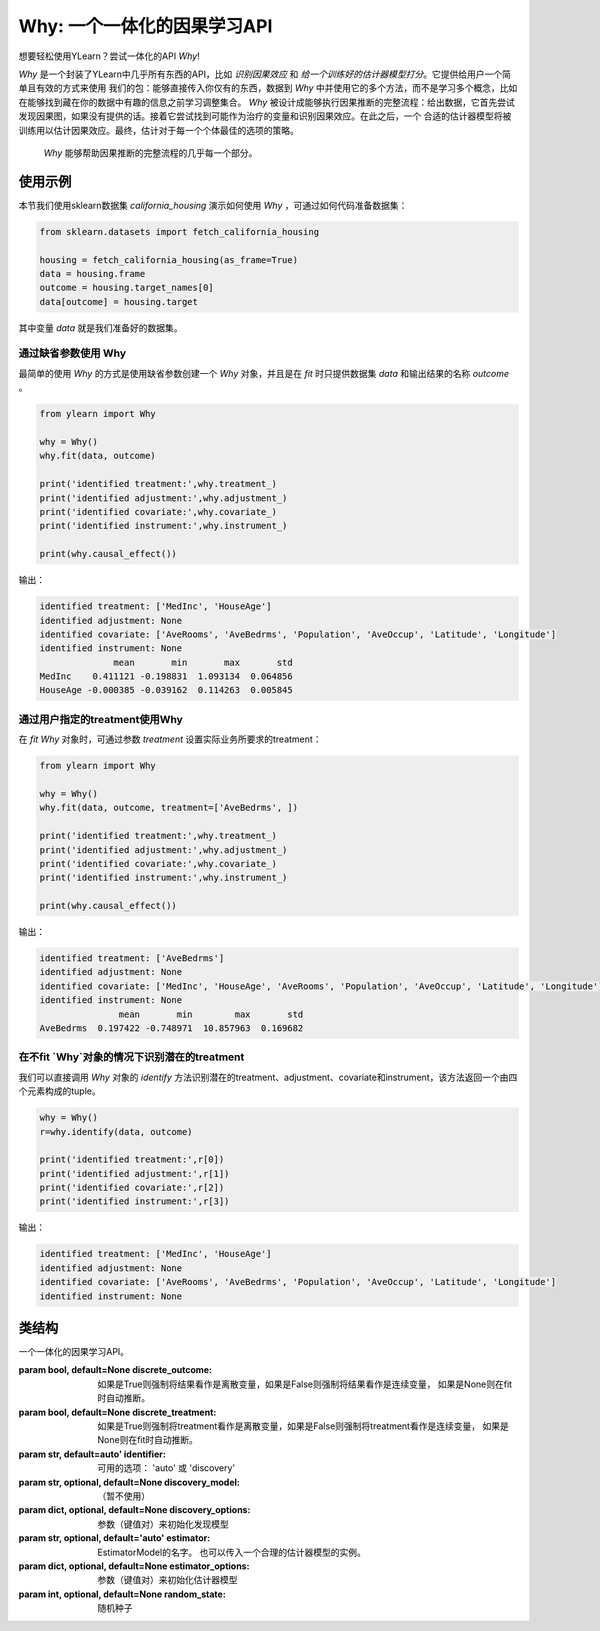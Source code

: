 ***************************************
Why: 一个一体化的因果学习API
***************************************

想要轻松使用YLearn？尝试一体化的API `Why`!

`Why` 是一个封装了YLearn中几乎所有东西的API，比如 *识别因果效应* 和 *给一个训练好的估计器模型打分*。它提供给用户一个简单且有效的方式来使用
我们的包：能够直接传入你仅有的东西，数据到 `Why` 中并使用它的多个方法，而不是学习多个概念，比如在能够找到藏在你的数据中有趣的信息之前学习调整集合。
`Why` 被设计成能够执行因果推断的完整流程：给出数据，它首先尝试发现因果图，如果没有提供的话。接着它尝试找到可能作为治疗的变量和识别因果效应。在此之后，一个
合适的估计器模型将被训练用以估计因果效应。最终，估计对于每一个个体最佳的选项的策略。

.. figure:: flow.png

    `Why` 能够帮助因果推断的完整流程的几乎每一个部分。

使用示例
================

本节我们使用sklearn数据集 `california_housing` 演示如何使用 `Why` ，可通过如何代码准备数据集：

.. code-block:: python

    from sklearn.datasets import fetch_california_housing

    housing = fetch_california_housing(as_frame=True)
    data = housing.frame
    outcome = housing.target_names[0]
    data[outcome] = housing.target


其中变量 `data` 就是我们准备好的数据集。

通过缺省参数使用 Why
-----------------------------------

最简单的使用 `Why` 的方式是使用缺省参数创建一个 `Why` 对象，并且是在 `fit` 时只提供数据集 `data` 和输出结果的名称 `outcome` 。

.. code-block:: python

    from ylearn import Why

    why = Why()
    why.fit(data, outcome)

    print('identified treatment:',why.treatment_)
    print('identified adjustment:',why.adjustment_)
    print('identified covariate:',why.covariate_)
    print('identified instrument:',why.instrument_)

    print(why.causal_effect())

输出：

.. code-block:: console

    identified treatment: ['MedInc', 'HouseAge']
    identified adjustment: None
    identified covariate: ['AveRooms', 'AveBedrms', 'Population', 'AveOccup', 'Latitude', 'Longitude']
    identified instrument: None
                  mean       min       max       std
    MedInc    0.411121 -0.198831  1.093134  0.064856
    HouseAge -0.000385 -0.039162  0.114263  0.005845


通过用户指定的treatment使用Why
----------------------------------

在 `fit` `Why` 对象时，可通过参数 `treatment` 设置实际业务所要求的treatment：

.. code-block:: python

    from ylearn import Why

    why = Why()
    why.fit(data, outcome, treatment=['AveBedrms', ])

    print('identified treatment:',why.treatment_)
    print('identified adjustment:',why.adjustment_)
    print('identified covariate:',why.covariate_)
    print('identified instrument:',why.instrument_)

    print(why.causal_effect())

输出：

.. code-block:: console

    identified treatment: ['AveBedrms']
    identified adjustment: None
    identified covariate: ['MedInc', 'HouseAge', 'AveRooms', 'Population', 'AveOccup', 'Latitude', 'Longitude']
    identified instrument: None
                   mean       min        max       std
    AveBedrms  0.197422 -0.748971  10.857963  0.169682


在不fit `Why`对象的情况下识别潜在的treatment
-------------------------------------------

我们可以直接调用 `Why` 对象的 `identify` 方法识别潜在的treatment、adjustment、covariate和instrument，该方法返回一个由四个元素构成的tuple。

.. code-block:: python

    why = Why()
    r=why.identify(data, outcome)

    print('identified treatment:',r[0])
    print('identified adjustment:',r[1])
    print('identified covariate:',r[2])
    print('identified instrument:',r[3])

输出：

.. code-block:: console

    identified treatment: ['MedInc', 'HouseAge']
    identified adjustment: None
    identified covariate: ['AveRooms', 'AveBedrms', 'Population', 'AveOccup', 'Latitude', 'Longitude']
    identified instrument: None


类结构
================

.. class:: ylearn._why.Why(discrete_outcome=None, discrete_treatment=None, identifier='auto', discovery_model=None, discovery_options=None, estimator='auto', estimator_options=None, random_state=None)

    一个一体化的因果学习API。

    :param bool, default=None discrete_outcome: 如果是True则强制将结果看作是离散变量，如果是False则强制将结果看作是连续变量， 如果是None则在fit时自动推断。
    :param bool, default=None discrete_treatment: 如果是True则强制将treatment看作是离散变量，如果是False则强制将treatment看作是连续变量， 如果是None则在fit时自动推断。
    :param str, default=auto' identifier: 可用的选项： 'auto' 或 'discovery'
    :param str, optional, default=None discovery_model: （暂不使用）
    :param dict, optional, default=None discovery_options: 参数（键值对）来初始化发现模型
    :param str, optional, default='auto' estimator: EstimatorModel的名字。 也可以传入一个合理的估计器模型的实例。
    :param dict, optional, default=None estimator_options: 参数（键值对）来初始化估计器模型
    :param int, optional, default=None random_state: 随机种子

    .. py:attribute:: `feature_names_in_`
        
        在 `fit` 时看到的特征的名字的列表
    
    .. py:attribute:: outcome_

        结果的名字

    .. py:attribute:: treatment_

        在 `fit` 时识别的治疗的名字的列表
    
    .. py:attribute:: adjustment_

        在 `fit` 时识别的调整的名字的列表
    
    .. py:attribute:: covariate_

        在 `fit` 时识别的协变量的名字的列表
    
    .. py:attribute:: instrument_

        在 `fit` 时识别的工具的名字的列表
    
    .. py:attribute:: identifier_

        `identifier` 对象或者None。用于识别治疗/调整/协变量/工具，如果在 `fit` 时没有被指明

    .. py:attribute:: y_encoder_

        `LabelEncoder` 对象或者None。用于编码结果，如果它的dtype不是数字的。
    
    .. py:attribute:: preprocessor_
        
        在 `fit` 时预处理数据的`Pipeline` 对象

    .. py:attribute:: estimators_

        对于每个治疗的估计器字典，其中键是治疗的名字，值是 `EstimatorModel` 对象

    .. py:method:: fit(data, outcome, *, treatment=None, adjustment=None, covariate=None, instrument=None, treatment_count_limit=None, copy=True, **kwargs)

        拟合Why对象，包括如下步骤：
            
            1. 如果outcome不是数值型变量的话，则对其进行编码(LabelEncoder)
            2. 识别treatment、adjustment、covariate和instrument
            3. 如果treatment是离散变量的话，则对其进行编码(LabelEncoder)
            4. 预处理数据
            5. 拟合因果估计器

        :param pandas.DataFrame, required data: 拟合用的数据集
        :param str, required outcome: 输出结果outcome的名称.
        :param list of str, optional treatment: treatment名称列表。如果是str类型则会补被尝试用逗号分隔成列表；如果是None的话则Why会尝试自动识别潜在的treatment。
        :param list of str, optional adjustment: adjustment名称列表。如果是str类型则会补被尝试用逗号分隔成列表；如果是None的话则Why会尝试自动识别潜在的adjustment。
        :param list of str, optional covariate: covariate名称列表。如果是str类型则会补被尝试用逗号分隔成列表；如果是None的话则Why会尝试自动识别潜在的covariate。
        :param list of str, optional instrument: instrument名称列表。如果是str类型则会补被尝试用逗号分隔成列表；如果是None的话则Why会尝试自动识别潜在的instrument。
        :param int, optional treatment_count_limit: 自动识别时treatment的个数限制，缺省是 `min(5, 特征总数的10%)`。
        :param bool, default=True copy: 是否创建data的数据复本。

        :returns: 拟合的 :py:class:`Why` 对象。
        :rtype: :py:class:`Why`

    .. py:method:: identify(data, outcome, *, treatment=None, adjustment=None, covariate=None, instrument=None, treatment_count_limit=None)

        识别潜在的treatment、adjustment、covariate和instrument。

        :returns: 识别的treatment、adjustment、covariate和instrument
        :rtypes: tuple

    .. py:method:: causal_graph()

        获得识别的因果图。

        :returns: 识别的因果图
        :rtype: :py:class:`CausalGraph` 的实例

    .. py:method:: causal_effect(test_data=None, treat=None, control=None, return_detail=False)

        估计因果效应。

        :param pandas.DataFrame, optional test_data: 用于评估因果效应的数据集。如果是None的话则使用fit时的数据集。
        :param treatment value or list or ndarray or pandas.Series, default None treat:  对于单个离散的treatment，treat应当是treatment所有可能值中的一个；对于多个离散的treatment，treat应当是由每个treatment的值组成的一个列表（list）；对于连续性treatment,treat应当是与test_data行数相同的ndarray或pandas.Series。缺省是None，由Why自行推断。
        :param treatment value or list or ndarray or pandas.Series, default None control: 与treat类似。
        :param bool, default False return_detail: 是否在返回结果中包括因果效应的详细数据(detail)

        :returns: 所有治疗的因果效应。返回结果的DataFrame包括如下列:
               * mean: 因果效应的均值
               * min: 因果效应的最小值
               * max: 因果效应的最大值
               * detail (当 return_detail=True时 ): 以ndarray表示的因果效应的详细数据
        :rtype: pandas.DataFrame
    
    .. py:method:: individual_causal_effect(test_data, control=None)

        为每一个个体估计因果效应。

        :param pandas.DataFrame, optional test_data: 用于评估因果效应的数据集。如果是None的话则使用fit时的数据集。
        :param treatment value or list or ndarray or pandas.Series, default None control:  对于单个离散的treatment，control应当是treatment所有可能值中的一个；对于多个离散的treatment，control应当是由每个treatment的值组成的一个列表（list）；对于连续性treatment,control应当是与test_data行数相同的ndarray或pandas.Series。缺省是None，由Why自行推断。

        :returns: 对于每一个治疗，个体的因果效应。
        :rtype: pandas.DataFrame
    
    .. py:method:: whatif(test_data, new_value, treatment=None)

        获得反事实预测当治疗从它的对应的观测变为new_value。

        :param pandas.DataFrame, required test_data: 用于反事实预测的数据集。
        :param ndarray or pd.Series, required new_value: 与test_data行数相同的新的值。
        :param str, default None treatment: treatment名称。缺省使用 **treatment_** 的第一个元素。

        :returns: 反事实预测结果
        :rtype: pandas.Series
 
    .. py:method:: score(test_data=None, treat=None, control=None, scorer='auto')

        :returns: 估计器模型的分数
        :rtype: float
   
    .. py:method:: policy_tree(test_data, treatment=None, control=None, **kwargs)

        获得策略树

        :param pandas.DataFrame, required test_data: 用于评估的数据集。
        :param str or list, optional treatment:  treatment名称，缺省是 **treatment_** 的前两个元素。
        :param treatment value or list or ndarray or pandas.Series control: 对于单个离散的treatment，control应当是treatment所有可能值中的一个；对于多个离散的treatment，control应当是由每个treatment的值组成的一个列表（list）；对于连续性treatment, control应当是与test_data行数相同的ndarray或pandas.Series。缺省是None，由Why自行推断。
        :param dict kwargs: 用于初始化PolicyTree的参数。

        :returns: 拟合的 :py:class:`PolicyTree` 的实例。
        :rtype: :py:class:`PolicyTree` 的实例

    .. py:method:: policy_interpreter(test_data, treatment=None, control=None, **kwargs)

        获得策略解释器

        :param pandas.DataFrame, required test_data: 用于评估的数据集。
        :param str or list, optional treatment:  treatment名称，缺省是 **treatment_** 的前两个元素。
        :param treatment value or list or ndarray or pandas.Series control: 对于单个离散的treatment，control应当是treatment所有可能值中的一个；对于多个离散的treatment，control应当是由每个treatment的值组成的一个列表（list）；对于连续性treatment, control应当是与test_data行数相同的ndarray或pandas.Series。缺省是None，由Why自行推断。
        :param dict kwargs: 用于初始化PolicyInterpreter的参数。

        :returns: 拟合的 :py:class:`PolicyInterpreter` 的实例。
        :rtype: :py:class:`PolicyInterpreter` 的实例

    .. py:method:: plot_causal_graph()

        绘制因果图。
    
    .. py:method:: plot_policy_tree(test_data, treatment=None, control=None, **kwargs)

        绘制策略树。
    
    .. py:method:: plot_policy_interpreter(test_data, treatment=None, control=None, **kwargs)

        绘制解释器。